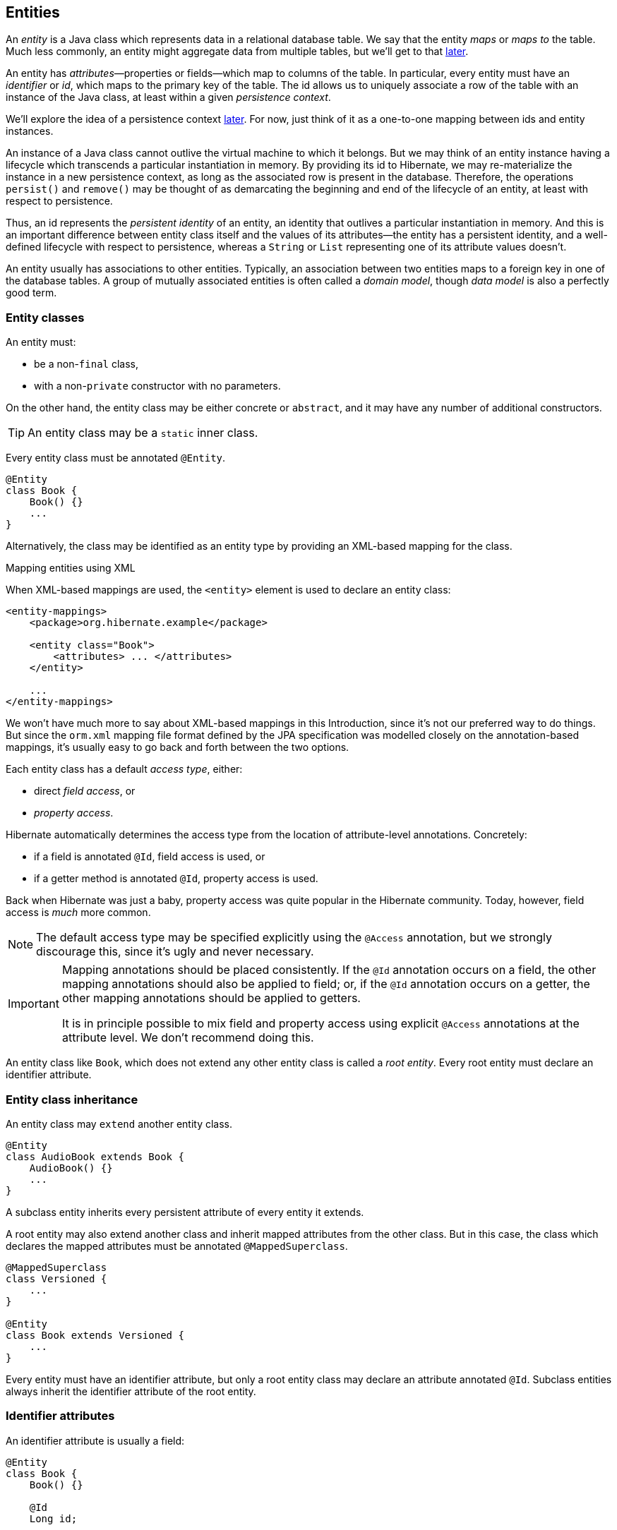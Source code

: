 [[entities]]
== Entities

An _entity_ is a Java class which represents data in a relational database table.
We say that the entity _maps_ or _maps to_ the table.
Much less commonly, an entity might aggregate data from multiple tables, but we'll get to that <<entity-table-mappings,later>>.

An entity has _attributes_—properties or fields—which map to columns of the table.
In particular, every entity must have an _identifier_ or _id_, which maps to the primary key of the table.
The id allows us to uniquely associate a row of the table with an instance of the Java class, at least within a given _persistence context_.

We'll explore the idea of a persistence context <<persistence-contexts,later>>. For now, just think of it as a one-to-one mapping between ids and entity instances.

An instance of a Java class cannot outlive the virtual machine to which it belongs.
But we may think of an entity instance having a lifecycle which transcends a particular instantiation in memory.
By providing its id to Hibernate, we may re-materialize the instance in a new persistence context, as long as the associated row is present in the database.
Therefore, the operations `persist()` and `remove()` may be thought of as demarcating the beginning and end of the lifecycle of an entity, at least with respect to persistence.

Thus, an id represents the _persistent identity_ of an entity, an identity that outlives a particular instantiation in memory.
And this is an important difference between entity class itself and the values of its attributes—the entity has a persistent identity, and a well-defined lifecycle with respect to persistence, whereas a `String` or `List` representing one of its attribute values doesn't.

An entity usually has associations to other entities.
Typically, an association between two entities maps to a foreign key in one of the database tables.
A group of mutually associated entities is often called a _domain model_, though _data model_ is also a perfectly good term.

[[entity-clases]]
=== Entity classes

An entity must:

- be a non-`final` class,
- with a non-`private` constructor with no parameters.

On the other hand, the entity class may be either concrete or `abstract`, and it may have any number of additional constructors.

[TIP]
// .Inner entity classes
====
An entity class may be a `static` inner class.
====

Every entity class must be annotated `@Entity`.

[source,java]
----
@Entity
class Book {
    Book() {}
    ...
}
----

Alternatively, the class may be identified as an entity type by providing an XML-based mapping for the class.

.Mapping entities using XML
****
When XML-based mappings are used, the `<entity>` element is used to declare an entity class:

[source,xml]
----
<entity-mappings>
    <package>org.hibernate.example</package>

    <entity class="Book">
        <attributes> ... </attributes>
    </entity>

    ...
</entity-mappings>
----
We won't have much more to say about XML-based mappings in this Introduction, since it's not our preferred way to do things.
But since the `orm.xml` mapping file format defined by the JPA specification was modelled closely on the annotation-based mappings, it's usually easy to go back and forth between the two options.
****

Each entity class has a default _access type_, either:

- direct _field access_, or
- _property access_.

Hibernate automatically determines the access type from the location of attribute-level annotations.
Concretely:

- if a field is annotated `@Id`, field access is used, or
- if a getter method is annotated `@Id`, property access is used.

Back when Hibernate was just a baby, property access was quite popular in the Hibernate community.
Today, however, field access is _much_ more common.

[NOTE]
// .Explicit access type
====
The default access type may be specified explicitly using the `@Access` annotation, but we strongly discourage this, since it's ugly and never necessary.
====

[IMPORTANT]
// .Mapping annotations should be placed consistently
====
Mapping annotations should be placed consistently.
If the `@Id` annotation occurs on a field, the other mapping annotations should also be applied to field; or, if the `@Id` annotation occurs on a getter, the other mapping annotations should be applied to getters.

It is in principle possible to mix field and property access using explicit `@Access` annotations at the attribute level.
We don't recommend doing this.
====

An entity class like `Book`, which does not extend any other entity class is called a _root entity_.
Every root entity must declare an identifier attribute.

[[entity-inheritance]]
=== Entity class inheritance

An entity class may `extend` another entity class.

[source,java]
----
@Entity
class AudioBook extends Book {
    AudioBook() {}
    ...
}
----

A subclass entity inherits every persistent attribute of every entity it extends.

A root entity may also extend another class and inherit mapped attributes from the other class.
But in this case, the class which declares the mapped attributes must be annotated `@MappedSuperclass`.

[source,java]
----
@MappedSuperclass
class Versioned {
    ...
}

@Entity
class Book extends Versioned {
    ...
}
----

Every entity must have an identifier attribute, but only a root entity class may declare an attribute annotated `@Id`.
Subclass entities always inherit the identifier attribute of the root entity.

[[identifier-attributes]]
=== Identifier attributes

An identifier attribute is usually a field:

[source,java]
----
@Entity
class Book {
    Book() {}

    @Id
    Long id;
    
    ...
}
----

But it may be a property:

[source,java]
----
@Entity
class Book {
    Book() {}

    private Long id;
    
    @Id
    Long getId() { return id; }
    void setId(Long id) { this.id = id; }

    ...
}
----

An identifier attribute must be annotated `@Id` or `@EmbeddedId`.

Identifier values may be:

- assigned by the application, that is, by your Java code, or
- generated and assigned by Hibernate.

We'll discuss the second option first.

[[generated-identifiers]]
=== Generated identifiers

An identifier is often system-generated, in which case it should be annotated `@GeneratedValue`:

[source,java]
----
@Id @GeneratedValue
Long id;
----

[TIP]
// .Using surrogate keys
====
System-generated identifiers, or _surrogate keys_ make it easier to evolve or refactor the relational data model.
If you have the freedom to define the relational schema, we recommend the use of surrogate keys.
On the other hand, if, as is more common, you're working with a pre-existing database schema, you might not have the option.
====

JPA defines the following strategies for generating ids, which are enumerated by `GenerationType`:

.Standard id generation strategies
[cols="3,2,6"]
|===
| Strategy                  | Java type | Implementation

| `GenerationType.UUID`     | `UUID` or `String`  | A Java `UUID`.
| `GenerationType.IDENTITY` | `Long` or `Integer` | An identity or autoincrement column.
| `GenerationType.SEQUENCE` | `Long` or `Integer` | A database sequence.
| `GenerationType.TABLE`    | `Long` or `Integer` | A database table.
| `GenerationType.AUTO`     | `Long` or `Integer` | Selects `SEQUENCE`, `TABLE`, or `UUID` based on the identifier type and capabilities of the database.
|===

For example, the following id maps to a SQL `identity`, `auto_increment`, or `bigserial` column:

[source,java]
----
@Id @GeneratedValue(strategy=IDENTITY)
Long id;
----

The `@SequenceGenerator` and `@TableGenerator` annotations allow further control over `SEQUENCE` and `TABLE` generation respectively.

Consider this sequence generator:

[source,java]
----
@SequenceGenerator(name="bookSeq", sequenceName="seq_book",
                   initialValue = 5, allocationSize=10)
----

Values are generated using a database sequence defined as follows:

[source,sql]
----
create sequence seq_book start with 5 increment by 10
----

[CAUTION]
// .Check the `initialValue` and `allocationSize`
====
If you let Hibernate export your database schema, the sequence definition will have the right `start with` and `increment` values.
But if you're working with a database schema managed outside Hibernate, make sure the `initialValue` and `allocationSize` members of `@SequenceGenerator` match the `start with` and `increment` specified in the DDL.
====

Any identifier attribute may now make use of the generator named `bookSeq`:

[source,java]
----
@Id @GeneratedValue(strategy=SEQUENCE, generator="bookSeq")
Long id;
----

Actually, it's extremely common to place the `@SequenceGenerator` annotation on the `@Id` attribute that makes use of it:

[source,java]
----
@Id @GeneratedValue(strategy=SEQUENCE, generator="bookSeq")
@SequenceGenerator(name="bookSeq", sequenceName="seq_book",
                   initialValue = 5, allocationSize=10)
Long id;
----

[NOTE]
// .JPA id generators may be shared between entities
====
JPA id generators may be shared between entities.
A `@SequenceGenerator` or `@TableGenerator` must have a name, and may be shared between multiple id attributes.
This fits somewhat uncomfortably with the common practice of annotating the `@Id` attribute which makes use of the generator!
====

As you can see, JPA provides quite adequate support for the most common strategies for system-generated ids.
However, the annotations themselves are a little more intrusive than they should be, and there's no well-defined way to extend this framework to support custom strategies for id generation.
Nor may `@GeneratedValue` be used on a property not annotated `@Id`.
Since custom id generation is a rather common requirement, Hibernate provides a very carefully-designed framework for user-defined ``Generator``s.

[[user-defined-generators]]
=== User-defined generators

JPA doesn't define a standard way to extend the set of id generation strategies, but Hibernate does:

- the `Generator` hierarchy of interfaces in the package `org.hibernate.generator` lets you define new generators, and
- the `@IdGeneratorType` meta-annotation from the package `org.hibernate.annotations` lets you write an annotation which associates a `Generator` type with identifier attributes.

Furthermore, the `@ValueGenerationType` meta-annotation lets you write an annotation which associates a `Generator` type with a non-`@Id` attribute.

[NOTE]
// .The older APIs are still available in Hibernate 6
====
These APIs are new in Hibernate 6, and supersede the classic `IdentifierGenerator` interface and `@GenericGenerator` annotation from older versions of Hibernate.
However, the older APIs are still available and custom ``IdentifierGenerator``s written for older versions of Hibernate continue to work in Hibernate 6.
====

You can find out more from the Javadoc for `@IdGeneratorType` and for `org.hibernate.generator`.

[[natural-identifiers]]
=== Natural identifiers

Not every id maps to a (system-generated) surrogate key.
Primary keys which are meaningful to the user of the system are called _natural keys_.

When the primary key of a table is a natural key, we don't annotate the identifier attribute `@GeneratedValue`, and it's the responsibility of the application code to assign a value to the identifier attribute.

Of particular interest are natural keys which comprise more than one database column, and such natural keys are called _composite keys_.

[[composite-identifiers]]
=== Composite identifiers

If your database uses composite keys, you'll need more than one identifier attribute.
There are two ways to map composite keys in JPA:

- using an `@IdClass`, or
- using an `@EmbeddedId`.

Perhaps the most immediately-natural way to represent this in an entity class is with multiple fields annotated `@Id`, for example:

[source,java]
----
@Entity
@IdClass(BookId.class)
class Book {
    Book() {}

    @Id
    String isbn;

    @Id
    int printing;

    ...
}
----

But this approach comes with a problem: what object can we use to identify a `Book` and pass to methods like `find()` which accept an identifier?

The solution is to write a separate class with fields that match the identifier attributes of the entity.
The `@IdClass` annotation of the `Book` entity identifies the id class to use for that entity:

[source,java]
----
class BookId {
    
    String isbn;
    int printing;

    BookId() {}

    BookId(String isbn, int printing) {
        this.isbn = isbn;
        this.printing = printing;
    }

    @Override
    public boolean equals(Object other) {
        if (other instanceof BookId) {
            BookId bookId = (BookId) other;
            return bookId.isbn.equals(isbn)
                && bookId.printing == printing;
        }
        else {
            return false;
        }
    }
    
    @Override
    public int hashCode() {
        return isbn.hashCode();
    }
}
----

Every id class should override `equals()` and `hashCode()`.

This is not our preferred approach.
Instead, we recommend that the `BookId` class be declared as an `@Embeddable` type:

[source,java]
----
@Embeddable
class BookId {
    
    String isbn;

    int printing;

    BookId() {}

    BookId(String isbn, int printing) {
        this.isbn = isbn;
        this.printing = printing;
    }

    ...
}
----

We'll learn more about <<embeddable-objects>> below.

Now the entity class may reuse this definition using `@EmbeddedId`:

[source,java]
----
@Entity
class Book {
    Book() {}

    @EmbeddedId
    BookId bookId;

    ...
}
----

This second approach eliminates some duplicated code.

Either way, we may now use `BookId` to obtain instances of `Book`:

[source,java]
----
Book book = session.find(Book.class, new BookId(isbn, printing));
----

[[version-attributes]]
=== Version attributes

An entity may have an attribute which is used by Hibernate for optimistic lock checking.
A version attribute is usually of type `Integer` or `LocalDateTime`, though several other types are also allowed.

[source,java]
----
@Version
LocalDateTime lastUpdated;
----

The `@Id` and `@Version` attributes we've already seen are just specialized examples of _basic attributes_.

[TIP]
// .Optimistic locking in Hibernate
====
If an entity doesn't have a version number, which often happens when mapping legacy data, we can still do optimistic locking.
The `@OptimisticLocking` annotation lets us specify that optimistic locks should be checked by validating the values of `ALL` fields, or only the `DIRTY` fields of the entity.
And the `@OptimisticLock` annotation lets us selectively exclude certain fields from optimistic locking.
====

[[natural-id-attributes]]
=== Natural id attributes

Even when an entity has a surrogate key, it should still be possible to write down a combination of fields which uniquely identifies an instance of the entity, from the point of view of the user of the system.
We call this combination of fields a _natural key_.

[IMPORTANT]
// .What if my entity has no natural key?
====
If you can't identify a natural key, it might be a sign that you need to think more carefully about some aspect of your data model.
If an entity doesn't have a meaningful unique key, then it's impossible to say what event or object it represents in the "real world" outside your program.
====

Since it's _extremely_ common to retrieve an entity based on its natural key, Hibernate has a way to mark the attributes of the entity which make up its natural key.
Each attribute must be annotated `@NaturalId`.

[source,java]
----
@Entity
class Book {
    Book() {}

    @Id @GeneratedValue
    Long id; // the system-generated surrogate key

    @NaturalId
    String isbn; // belongs to the natural key

    @NaturalId
    int printing; // also belongs to the natural key

    ...
}
----

Hibernate automatically generates a `UNIQUE` constraint on the columns mapped by the annotated fields.

[TIP]
====
Consider using the natural id attributes to implement <<equals-and-hash>>.
====

The payoff for doing this extra work, as we will see <<enable-second-level-cache,much later>>, is that we can take advantage of optimized natural id lookups that make use of the second-level cache.

Note that even when you've identified a natural key, we still recommend the use of a generated surrogate key in foreign keys, since this makes your data model _much_ easier to change.

[[basic-attributes]]
=== Basic attributes

A _basic_ attribute of an entity is a field or property which maps to a single column of the associated database table.
The JPA specification defines a quite limited set of basic types:

.JPA-standard basic attribute types
[cols="3,2,6"]
|====
| Classification | Package | Types

| Primitive types | | `boolean`, `int`, `double`, etc
| Primitive wrappers | `java.lang` | `Boolean`, `Integer`, `Double`, etc
| Strings | `java.lang` | `String`
| Arbitrary-precision numeric types | `java.math` | `BigInteger`, `BigDecimal`
| Date/time types | `java.time` | `LocalDate`, `LocalTime`, `LocalDateTime`, `OffsetDateTime`, `Instant`
| Deprecated date/time types 💀 | `java.util` | `Date`, `Calendar`
| Deprecated JDBC date/time types 💀 | `java.sql` | `Date`, `Time`, `Timestamp`
| Binary and character arrays | | `byte[]`, `char[]`
| UUIDs | `java.util` | `UUID`
| Enumerated types | | Any `enum`
| Serializable types | | Any type which implements `java.io.Serializable`
|====

[IMPORTANT]
// .Please don't use `Date`!
====
We're begging you to use types from the `java.time` package instead of anything which inherits `java.util.Date`.
====

[CAUTION]
// .Serialization is usually a bad idea
====
Serializing a Java object and storing its binary representation in the database is usually wrong.
As we'll soon see in <<embeddable-objects>>, Hibernate has much better ways to handle complex Java objects.
====

Hibernate slightly extends this list with the following types:

.Additional basic attribute types in Hibernate
[cols="3,2,6"]
|====
| Classification | Package | Types

| Date/time types | `java.time` | `Duration`, `ZoneId`, `ZoneOffset`, `ZonedDateTime`, `Year`
| Miscellaneous | `java.util` | `Currency`, `URL`
|====

The `@Basic` annotation explicitly specifies that an attribute is basic, but it's often not needed, since attributes are assumed basic by default.
On the other hand, if a non-primitively-typed attribute cannot be null, use of `@Basic(optional=false)` is highly recommended.
Note that primitively-typed attributes are inferred `NOT NULL` by default.

[source,java]
----
@Basic(optional=false) String firstName;
@Basic(optional=false) String lastName;
String middleName; // may be null
----

[TIP]
====
An even better solution is to use the `@NotNull` annotation from Bean Validation.
Just add Hibernate Validator to your project build.
====

.Should I use `optional=false` or `nullable=false` in JPA?
****
There are two ways to mark a mapped column `not null` in JPA:

- using `@Basic(optional=false)`, or
- using `@Column(nullable=false)`.

You might wonder what the difference is.

Well, it's perhaps not obvious to a casual user of the JPA annotations, but they actually come in two "layers":

- annotations like `@Entity`, `@Id`, and `@Basic` belong to the _logical_ layer, the subject of the current chapter—they specify the semantics of your Java domain model, whereas
- annotations like `@Table` and `@Column` belong to the _mapping_ layer, the topic of the <<object-relational-mapping,next chapter>>—they specify how elements of the domain model map to objects in the relational database.

Information may be inferred from the logical layer down to the mapping layer, but is never inferred in the opposite direction.

Now, the `@Column` annotation, to whom we'll be properly <<regular-column-mappings,introduced>> a bit later, belongs to the _mapping_ layer, and so its `nullable` member only affects schema generation (resulting in a `not null` constraint in the generated DDL).
On the other hand, the `@Basic` annotation belongs to the logical layer, and so an attribute marked `optional=false` is checked by Hibernate before it even writes an entity to the database.
Note that:

- `optional=false` implies `nullable=false`, but
- `nullable=false` _does not_ imply `optional=false`.

Therefore, we prefer `@Basic(optional=false)` to `@Column(nullable=false)`.
But the `@NotNull` annotation from Bean Validation is even nicer.
****

[[enums]]
=== Enumerated types

We included Java ``enum``s on the list above.
An enumerated type is considered a sort of basic type, but since most databases don't have a native `ENUM` type, JPA provides a special `@Enumerated` annotation to specify how the enumerated values should be represented in the database:

- by default, an enum is stored as an integer, the value of its `ordinal()` member, but
- if the attribute is annotated `@Enumerated(STRING)`, it will be stored as a string, the value of its `name()` member.

[source,java]
----
//here, an ORDINAL encoding makes sense
@Enumerated
@Basic(optional=false)
DayOfWeek dayOfWeek;

//but usually, a STRING encoding is better
@Enumerated(EnumType.STRING)
@Basic(optional=false)
Status status;

----

In Hibernate 6, an `enum` annotated `@Enumerated(STRING)` is mapped to:

- a `VARCHAR` column type with a `CHECK` constraint on most databases, or
- an `ENUM` column type on MySQL.

Any other ``enum`` is mapped to a `TINYINT` column with a `CHECK` constraint.

[TIP]
// .It's usually better to persist `enum` values by their names
====
JPA picks the wrong default here.
In most cases, storing an integer encoding of the `enum` value makes the relational data harder to interpret.

Even considering `DayOfWeek`, the encoding to integers is ambiguous.
If you check `java.time.DayOfWeek`, you'll notice that `SUNDAY` is encoded as `6`.
But in the country I was born, `SUNDAY` is the _first_ day of the week!

So we prefer `@Enumerated(STRING)` for most `enum` attributes.
====

An interesting special case is PostgreSQL.
Postgres supports _named_ `ENUM` types, which must be declared using a DDL `CREATE TYPE` statement.
Sadly, these `ENUM` types aren't well-integrated with the language nor well-supported by the Postgres JDBC driver, so Hibernate doesn't use them by default.
But if you would like to use a named enumerated type on Postgres, just annotate your `enum` attribute like this:

[source,java]
----
@JdbcTypeCode(SqlTypes.NAMED_ENUM)
@Basic(optional=false)
Status status;
----

The limited set of pre-defined basic attribute types can be stretched a bit further by supplying a _converter_.

[[converters]]
=== Converters

A JPA `AttributeConverter` is responsible for:

- converting a given Java type to one of the types listed above, and/or
- perform any other sort of pre- and post-processing you might need to perform on a basic attribute value before writing and reading it to or from the database.

Converters substantially widen the set of attribute types that can be handled by JPA.

There are two ways to apply a converter:

- the `@Convert` annotation applies an `AttributeConverter` to a particular entity attribute, or
- the `@Converter` annotation registers an `AttributeConverter` for automatic application to all attributes of a given type.

For example, the following converter will be automatically applied to any attribute of type `BitSet`, and takes care of persisting the `BitSet` to a column of type `varbinary`:

[source,java]
----
@Converter(autoApply = true)
public static class EnumSetConverter implements AttributeConverter<EnumSet<DayOfWeek>,Integer> {
    @Override
    public Integer convertToDatabaseColumn(EnumSet<DayOfWeek> enumSet) {
        int encoded = 0;
        DayOfWeek[] values = DayOfWeek.values();
        for (int i = 0; i<values.length; i++) {
            if (enumSet.contains(values[i])) {
                encoded |= 1<<i;
            }
        }
        return encoded;
    }

    @Override
    public EnumSet<DayOfWeek> convertToEntityAttribute(Integer encoded) {
        EnumSet<DayOfWeek> set = EnumSet.noneOf(DayOfWeek.class);
        DayOfWeek[] values = DayOfWeek.values();
        for (int i = 0; i<values.length; i++) {
            if (((1<<i) & encoded) != 0) {
                set.add(values[i]);
            }
        }
        return set;
    }
}
----

On the other hand, if we _don't_ set `autoapply=true`, then we must explicitly apply the converter using the `@Convert` annotation:

[source,java]
----
@Convert(converter = BitSetConverter.class)
@Basic(optional = false)
BitSet bitset;
----

All this is nice, but it probably won't surprise you that Hibernate goes beyond what is required by JPA.

=== Compositional basic types

Hibernate considers a "basic type" to be formed by the marriage of two objects:

- a `JavaType`, which models the semantics of a certain Java class, and
- a `JdbcType`, representing a SQL type which is understood by JDBC.

An instance of `org.hibernate.type.descriptor.java.JavaType` represents a particular Java class.
It is able to:

- compare instances of the class to determine if an attribute of that class type is dirty (modified),
- produce a useful hash code for an instance of the class,
- coerce values to other types, and, in particular,
- convert an instance of the class to one of several other equivalent Java representations at the request of its partner `JdbcType`.

For example, `IntegerJavaType` knows how to convert an `Integer` or `int` value to the types `Long`, `BigInteger`, and `String`, among others.

We may explicitly specify a Java type using the `@JavaType` annotation, but for the built-in ``JavaType``s this is never necessary.

[source,java]
----
@JavaType(LongJavaType.class) // not needed, this is the default JavaType for long
long currentTimeMillis;
----

For a user-written `JavaType`, the annotation is more useful:

[source,java]
----
@JavaType(BitSetJavaType.class)
BitSet bitSet;
----

Alternatively, the `@JavaTypeRegistration` annotation may be used to register `BitSetJavaType` as the default `JavaType` for `BitSet`.

A `org.hibernate.type.descriptor.jdbc.JdbcType` is able to read and write a single Java type from and to JDBC.

For example, `VarcharJdbcType` takes care of:

- writing Java strings to JDBC ``PreparedStatement``s by calling `setString()`, and
- reading Java strings from JDBC ``ResultSet``s using `getString()`.

By pairing `LongJavaType` with `VarcharJdbcType` in holy matrimony, we produce a basic type which maps ``Long``s and primitive ``longs``s to the SQL type `VARCHAR`.

We may explicitly specify a JDBC type using the `@JdbcType` annotation.

[source,java]
----
@JdbcType(VarcharJdbcType.class)
long currentTimeMillis;
----

Alternatively, we may specify a JDBC type code:

[source,java]
----
@JdbcTypeCode(Types.VARCHAR)
long currentTimeMillis;
----

The `@JdbcTypeRegistration` annotation may be used to register a user-written `JdbcType` as the default for a given SQL type code.

.JDBC types and JDBC type codes
****
The types defined by the JDBC specification are enumerated by the integer type codes in the class `java.sql.Types`.
Each JDBC type is an abstraction of a commonly-available type in SQL.
For example, `Types.VARCHAR` represents the SQL type `VARCHAR` (or `VARCHAR2` on Oracle).

Since Hibernate understand more SQL types than JDBC, there's an extended list of integer type codes in the class `org.hibernate.type.SqlTypes`.
For example, `SqlTypes.GEOMETRY` represents the spatial data type `GEOMETRY`.
****

If a given `JavaType` doesn't know how to convert its instances to the type required by its partner `JdbcType`, we must help it out by providing a JPA `AttributeConverter` to perform the conversion.

For example, to form a basic type using `LongJavaType` and `TimestampJdbcType`, we would provide an `AttributeConverter<Long,Timestamp>`.

[source,java]
----
@JdbcType(TimestampJdbcType.class)
@Convert(converter = LongToTimestampConverter.class)
long currentTimeMillis;
----

Let's abandon our analogy right here, before we start calling this basic type a "throuple".

[[embeddable-objects]]
=== Embeddable objects

An embeddable object is a Java class whose state maps to multiple columns of a table, but which doesn't itself have a persistent identity.
That is, it's a class with mapped attributes, but no `@Id` attribute.

An embeddable object can only be made persistent by assigning it to the attribute of an entity.
Since the embeddable object does not have its own persistent identity, its lifecycle with respect to persistence is completely determined by the lifecycle of the entity to which it belongs.

An embeddable class must be annotated `@Embeddable` instead of `@Entity`.

[source,java]
----
@Embeddable
class Name {
    
    @Basic(optional=false)
    String firstName;

    @Basic(optional=false)
    String lastName;
    
    String middleName;
    
    Name() {}

    Name(String firstName, String middleName, String lastName) {
        this.firstName = firstName;
        this.middleName = middleName;
        this.lastName = lastName;
    }
    
    ...
}
----

An embeddable class must satisfy the same requirements that entity classes satisfy, with the exception that an embeddable class has no `@Id` attribute.
In particular, it must have a constructor with no parameters.

Alternatively, and embeddable type may be defined as a Java record type:

[source,java]
----
@Embeddable
record Name(String firstName, String middleName, String lastName) {}
----

In this case, the requirement for a constructor with no parameters is relaxed.

We may now use our `Name` class (or record) as the type of an entity attribute:

[source,java]
----
@Entity
class Author {
    Author() {}
    
    @Id @GeneratedValue
    Long id;
    
    Name name;
    
    ...
}
----

[TIP]
// .The `@Embedded` annotation is not required
====
JPA provides an `@Embedded` annotation to identify an attribute of an entity that refers to an embeddable type.
This annotation is completely optional, and so we don't usually use it.
====

An attribute of embeddable type represents a relationship between a Java object with a persistent identity, and a Java object with no persistent identity.
You can think of it as a whole-part relationship.
The embeddable object belongs to the entity, and can't be shared with other entity instances.

Now we'll discuss a different kind of relationship: a relationship between Java objects that each have their persistent identity and persistence lifecycle.


[[associations]]
=== Associations

An _association_ is a relationship between entities.
We usually classify associations based on their _multiplicity_.
If `E` and `F` are both entity classes, then:

- a _one-to-one_ association relates at most one unique instance `E` with at most one unique instance of `F`,
- a _many-to-one_ association relates zero or more instances of `E` with a unique instance of `F`, and
- a _many-to-many_ association relates zero or more instances of `E` with zero or more instance of `F`.

An association between entity classes may be either:

- _unidirectional_, navigable from `E` to `F` but not from `F` to `E`, or
- _bidirectional_, and navigable in either direction.

In this diagram, we can see the sorts of associations which are possible.

image::images/associations.png[]

[TIP]
// .One-to-one associations and subtyping
====
An astute observer of the diagram above might notice that the relationships we've represented as unidirectional one-to-one associations could reasonably be represented in Java using subtyping.
This is quite normal.
A one-to-one association is the usual way we implement subtyping in a fully-normalized relational model.
====

Let's begin with the most common association multiplicity.

[[many-to-one]]
=== Many-to-one

A many-to-one association is the most basic sort of association we can imagine.
It maps completely naturally to a foreign key in the database.

[TIP]
// .One-to-many join table mappings
====
Later, we'll see how to map a many-to-one association to an <<join-table-mappings,association table>>.
====

The `@ManyToOne` annotation marks the "one" side of the association, and so a unidirectional many-to-one association looks like this:

[source,java]
----
class Book {
    @Id @GeneratedValue
    Long id;

    @ManyToOne(fetch=LAZY)
    Publisher publisher;
    ...
}
----

Here, the `Book` table has a foreign key column holding the identifier of the associated `Publisher`.

[TIP]
// .Almost all associations should be lazy
====
A very unfortunate misfeature of JPA is that `@ManyToOne` associations are fetched eagerly by default.
This is almost never what we want.
Almost all associations should be lazy.
The only scenario in which `fetch=EAGER` makes sense is if we think there's always a _very_ high probability that the associated object will be found in the second-level cache.
Whenever this isn't the case, remember to explicitly specify `fetch=LAZY`.
====

To make this association bidirectional, we need to add a collection-valued attribute to the `Publisher` class, and annotate it `@OneToMany`, using the `mappedBy` member to refer back to `Book.publisher`.

[source,java]
----
class Publisher {
    @Id @GeneratedValue
    Long id;

    @OneToMany(mappedBy="publisher")
    Set<Book> books;
    ...
}
----

The `Publisher.books` field is called the _unowned_ side of the association.

[WARNING]
// .To modify a bidirectional association, you must change the _owning side_!
====
To modify a bidirectional association, you must change the _owning side_!

Changes made to the unowned side of an association are never synchronized to the database.
If we desire to change an association in the database, we must change it from the owning side.
Here, we must set `Book.publisher`.

In fact, it's often necessary to change _both sides_ of a bidirectional association.
For example, if the collection `Publisher.books` was stored in the second-level cache, we must also modify the collection, to ensure that the second-level cache remains synchronized with the database.

That said, it's not a hard requirement to update the unowned side, at least if you're sure you know what you're doing.
====

[TIP]
// .Unidirectional `@OneToMany`?
====
In principle Hibernate _does_ allow you to have a unidirectional one to many, that is, a `@OneToMany` with no matching `@ManyToOne` on the other side.
In practice, this mapping is unnatural, and just doesn't work very well.
Avoid it.
====

Here we've used `Set` as the type of the collection, but Hibernate also allows the use of `List` or `Collection` here, with almost no difference in semantics.
In particular, the `List` may not contain duplicate elements, and its order will not be persistent.

[source,java]
----
@OneToMany(mappedBy="publisher")
Collection<Book> books;
----

(We'll see how to map a collection with a persistent order later.)

.`Set`, `List`, or `Collection`?
****
A one-to-many association mapped to a foreign key can never contain duplicate elements, so `Set` seems like the most semantically correct Java collection type to use here, and so that's the conventional practice in the Hibernate community.

The catch associated with using a set is that we must carefully ensure that `Book` has a high-quality implementation of <<equals-and-hash>>.
Now, that's not necessarily a bad thing, since a quality `equals()` is independently useful.

But what if we used `Collection` or `List` instead?
Then our code would be much less sensitive to how `equals()` and `hashCode()` were implemented.

In the past, we were perhaps too dogmatic in recommending the use of `Set`.
Now? I guess we're happy to let you guys decide.
In hindsight, we could have done more to make clear that this was always a viable option.
****

[[one-to-one-fk]]
=== One-to-one (first way)

The simplest sort of one-to-one association is almost exactly line a `@ManyToOne` association, except that it maps to a foreign key column with a `UNIQUE` constraint.

[TIP]
// .One-to-many join table mappings
====
Later, we'll see how to map a many-to-one association to an <<join-table-mappings,association table>>.
====

A one-to-one association must be annotated `@OneToOne`:

[source,java]
----
@Entity
class Author {
    @Id @GeneratedValue
    Long id;

    @OneToOne(optional=false, fetch=LAZY)
    Person author;

    ...
}
----

Here, the `Author` table has a foreign key column holding the identifier of the associated `Publisher`.

[TIP]
// .One-to-one associations are a way to represent subtyping
====
A one-to-one association often models a "type of" relationship.
In our example, an `Author` is a type of `Person`.
An alternative—and often more natural—way to represent "type of" relationships in Java is via <<entity-inheritance>>.
====

We can make this association bidirectional by adding a reference back to the `Author` in the `Person` entity:

[source,java]
----
@Entity
class Person {
    @Id @GeneratedValue
    Long id;

    @OneToOne(mappedBy = "person")
    Author author;

    ...
}
----

.Lazy fetching for one-to-one associations
****
Notice that we did not declare the unowned end of the association `fetch=LAZY`.
That's because:

1. not every `Person` has an associated `Author`, and
2. the foreign key is held in the table mapped by `Author`, not in the table mapped by `Person`.

Therefore, Hibernate can't tell if the reference from `Person` to `Author` is `null` without fetching the associated `Author`.

On the other hand, if _every_ `Person` was an `Author`, that is, if the association were non-`optional`, we would not have to consider the possibility of `null` references, and we would map it like this:

[source,java]
----
@OneToOne(optional=false, mappedBy = "person", fetch=LAZY)
Author author;
----
****

This is not the only sort of one-to-one association.

[[one-to-one-pk]]
=== One-to-one (second way)

An arguably more elegant way to represent such a relationship is to share a primary key between the two tables.

To use this approach, the `Author` class must be annotated like this:

[source,java]
----
@Entity
class Author {
    @Id
    Long id;

    @OneToOne(optional=false, fetch=LAZY)
    @MapsId
    Person author;

    ...
}
----

Notice that the `@Id` attribute is no longer a `@GeneratedValue` and, instead, the `author` association is annotated `@MapsId`.
This lets Hibernate know that the association to `Person` is the source of primary key values for `Author`.

Here, there's no extra foreign key column in the `Author` table, since the `id` column holds the identifier of `Person`.
That is, the primary key of the `Author` table does double duty as the foreign key referring to the `Person` table.

The `Person` class doesn't change.
If the association is bidirectional, we annotate the unowned side `@OneToOne(mappedBy = "person")` just as before.

[[many-to-many]]
=== Many-to-many

A unidirectional many-to-many association is represented as a collection-valued attribute.
It always maps to a separate _association table_ in the database.

A many-to-many association must be annotated `@ManyToMany`:

[source,java]
----
@Entity
class Book {
    @Id @GeneratedValue
    Long id;

    @ManyToMany
    Set<Author> authors;

    ...
}
----

If the association is bidirectional, we add a very similar-looking attribute to `Book`, but this time we must specify `mappedBy` to indicate that this is unowned side of the association:

[source,java]
----
@Entity
class Book {
    @Id @GeneratedValue
    Long id;

    @ManyToMany(mappedBy="authors")
    Set<Author> authors;
    
    ...
}
----

We've again used ``Set``s to represent the association.
As before, we have the option to `Collection` or `List`, but in this case it _does_ make a difference to the semantics of the association.

[NOTE]
// .Sets and bags
====
A many-to-many association represented as a `Collection` or `List` may contain duplicate elements.
However, as before, the order of the elements is not persistent.
That is, the collection is a _bag_, not a set.
====

[[collections]]
=== Collections of basic values and embeddable objects

We've now seen the following kinds of entity attribute:

|===
| Kind of entity attribute | Kind of referenced value | Multiplicity | Examples

| Single-valued attribute of basic type | Non-entity | At most one | `@Basic String name`
| Single-valued attribute of embeddable type | Non-entity | At most one | `@Embedded Name name`
| Single-valued association | Entity | At most one | `@ManyToOne Publisher publisher`, `@OneToOne Person person`
| Many-valued association | Entity | Zero or more | `@OneToMany Set<Book> books`, `@ManyToMany Set<Author> authors`
|===

Scanning this taxonomy, you might ask: does Hibernate have multivalued attributes of basic or embeddable type?

Well, actually, we've already seen that it does, at least in two special cases.
So first, lets <<basic-attributes,recall>> that JPA treats `byte[]` and `char[]` arrays as basic types.
Hibernate persists a `byte[]` or `char[]` array to a `VARBINARY` or `VARCHAR` column, respectively.

But in this section we're really concerned with cases _other_ than these two special cases.
So then, _apart from ``byte[]`` and ``char[]``_, does Hibernate have multivalued attributes of basic or embeddable type?

And the answer again is that _it does_. Indeed, there are two different ways to handle such a collection, by mapping it:

- to a column of SQL `ARRAY` type (assuming the database has an `ARRAY` type), or
- to a separate table.

So we may expand our taxonomy with:

|===
| Kind of entity attribute | Kind of referenced value | Multiplicity | Examples

| `byte[]` and `char[]` arrays | Non-entity | Zero or more | `byte[] image`, `char[] text`
| Collection of basic-typed elements | Non-entity | Zero or more | `@Array String[] names`, `@ElementCollection Set<String> names`
| Collection of embeddable elements | Non-entity | Zero or more |  `@ElementCollection Set<Name> names`
|===

[CAUTION]
// .These sorts of mappings are overused
====
These sorts of mappings are overused.

There _are_ situations where we think it's appropriate to use a collection of basic-typed values in our entity class.
But such situations are rare.
Almost every many-valued relationship should map to a foreign key association between separate tables.
And almost every table should be mapped by an entity class.

The features we're about to meet in the next two subsections are used much more often by beginners than they're used by experts.
So if you're a beginner, you'll save yourself same hassle by staying away from these features for now.
====

[[arrays]]
=== Collections mapped to SQL arrays

Let's consider a calendar event which repeats on certain days of the week.
We might represent this in our `Event` entity as an attribute of type `DayOfWeek[]` or `List<DayOfWeek>`.
Since the number of elements of this array or list is upper bounded by 7, this is a reasonable case for the use of an `ARRAY`-typed column.
It's hard to see much value in storing this collection in a separate table.

.Learning to not hate SQL arrays
****
For a long time, we thought arrays were a kind of weird and warty thing to add to the relational model, but recently we've come to realize that this view was overly closed-minded.
Indeed, we might choose to view SQL `ARRAY` types as a generalization of `VARCHAR` and `VARBINARY` to generic "element" types.
And from this point of view, SQL arrays look quite attractive, at least for certain problems.
If we're comfortable mapping `byte[]` to `VARBINARY(255)`, why would we shy away from mapping `DayOfWeek[]` to `TINYINT ARRAY[7]`?
****

Unfortunately, JPA doesn't define a standard way to map SQL arrays, but here's how we can do it in Hibernate:

[source, java]
----
@Entity
class Event {
    @Id @GeneratedValue
    Long id;
    ...
    @Array(length=7)
    DayOfWeek[] daysOfWeek;  // stored as a SQL ARRAY type
    ...
}
----

The `@Array` annotation is optional, but it's important to limit the amount of storage space the database allocates to the `ARRAY` column.

[WARNING]
// .Not every database has an `ARRAY` type
====
Now for the gotcha: not every database has a SQL `ARRAY` type, and some that _do_ have an `ARRAY` type don't allow it to be used as a column type.

In particular, neither DB2 nor SQL Server have array-typed columns.
On these databases, Hibernate falls back to something much worse: it uses Java serialization to encode the array to a binary representation, and stores the binary stream in a `VARBINARY` column.
Quite clearly, this is terrible.
You can ask Hibernate to do something _slightly_ less terrible by annotating the attribute `@JdbcTypeCode(SqlTypes.JSON)`, so that the array is serialized to JSON instead of binary format.
But at this point it's better to just admit defeat and use an `@ElementCollection` instead.
====

Alternatively, we could store this array or list in a separate table.

[[element-collections]]
=== Collections mapped to a separate table

JPA _does_ define a standard way to map a collection to a table:

[source, java]
----
@Entity
class Event {
    @Id @GeneratedValue
    Long id;
    ...
    @ElementCollection
    DayOfWeek[] daysOfWeek;  // stored in a dedicated table
    ...
}
----

[WARNING]
// .This is not what we would do
====
`@ElementCollection` is one of our least-favorite features of JPA.
Even the name of the annotation is bad.

The code above results in a table with three columns:

- a foreign key of the `Event` table,
- a `TINYINT` encoding the `enum`, and
- an `INTEGER` encoding the ordering of elements in the array.

Instead of a surrogate primary key, it has a composite key comprising the foreign key of `Event` and the order column.

When—inevitably—we find that we need to add a fourth column to that table, our Java code must change completely.
Most likely, we'll realize that we need to add a separate entity after all.

There's much more we could say about "element collections", but we won't say it, because we don't want to hand you the gun that you'll shoot your foot with.
====

[[entities-summary]]
=== Summary of annotations

Let's pause to remember the annotations we've met so far.

.Declaring entities and embeddable types
[cols="2,4,1"]
|===
| Annotation | Purpose | JPA-standard

| `@Entity` | Declare an entity class | &#10003;
| `@MappedSuperclass` | Declare a non-entity class with mapped attributes inherited by an entity | &#10003;
| `@Embeddable` | Declare an embeddable type | &#10003;
| `@IdClass` | declare the identifier class for an entity with multiple `@Id` attributes | &#10003;
|===

.Declaring basic attributes
[cols="2,4,2,1"]
|===
| Annotation | Purpose | Required | JPA-standard

| `@Id` | Declare a basic-typed identifier attribute | Yes | &#10003;
| `@Version` | Declare a version attribute | Yes | &#10003;
| `@Basic` | Declare a basic attribute | No | &#10003;
| `@EmbeddedId` | Declare an embeddable-typed identifier attribute | Yes | &#10003;
| `@Embedded` | Declare an embeddable-typed attribute | No | &#10003;
| `@Enumerated` | Declare an `enum`-typed attribute and specify how it is encoded | No | &#10003;
| `@Array` | Declare that an attribute maps to a SQL `ARRAY`, and specify the length | No | &#10007;
| `@ElementCollection` | Declare that a collection is mapped to a dedicated table | Yes | &#10003;
|===

.Converters and compositional basic types
[cols="2,4,1"]
|===
| Annotation | Purpose | JPA-standard

| `@Converter` | Register an `AttributeConverter` | &#10003;
| `@Convert` | Apply a converter to an attribute | &#10003;
| `@JavaType` | Explicitly specify an implementation of `JavaType` for a basic attribute | &#10007;
| `@JdbcType` | Explicitly specify an implementation of `JdbcType` for a basic attribute | &#10007;
| `@JdbcTypeCode` | Explicitly specify a JDBC type code used to determine the `JdbcType` for a basic attribute | &#10007;
| `@JavaTypeRegistration` | Register a `JavaType` for a given Java type | &#10007;
| `@JdbcTypeRegistration` | Register a `JdbcType` for a given JDBC type code | &#10007;
|===

.System-generated identifiers
[cols="2,4,1"]
|===
| Annotation | Purpose | JPA-standard

| `@GeneratedValue` | Specify that an identifier is system-generated | &#10003;
| `@SequenceGenerator` | Define an id generated backed by on a database sequence | &#10003;
| `@TableGenerator` | Define an id generated backed by a database table | &#10003;
| `@IdGeneratorType`  | Declare an annotation that associates a custom `Generator` with each `@Id` attribute it annotates | &#10007;
| `@ValueGenerationType` | Declare an annotation that associates a custom `Generator` with each `@Basic` attribute it annotates | &#10007;
|===

.Declaring entity associations
[cols="2,4,1"]
|===
| Annotation | Purpose | JPA-standard

| `@ManyToOne` | Declare the single-valued side of a many-to-one association (the owning side) | &#10003;
| `@OneToMany` | Declare the many-valued side of a many-to-one association (the unowned side) | &#10003;
| `@ManyToMany` | Declare either side of a one-to-one association | &#10003;
| `@OneToOne` | Declare either side of a one-to-one association | &#10003;
| `@MapsId` | Declare that the owning side of a `@OneToOne` association maps the primary key column | &#10003;
|===

Phew!
That's already a lot of annotations, and we have not even started with the annotations for O/R mapping!

[[equals-and-hash]]
=== `equals()` and `hashCode()`

Entity classes should override `equals()` and `hashCode()`. People new to Hibernate or JPA are often confused by exactly which fields should be included in the `hashCode()`, so please keep the following principles in mind:

- You should not include mutable fields in the hashcode, since that would require rehashing any collection containing the entity whenever the field is mutated.
- It's not completely wrong to include a generated identifier (surrogate key) in the hashcode, but since the identifier is not generated until the entity instance is made persistent, you must take great care to not add it to any hashed collection before the identifier is generated. We therefore advise against including any database-generated field in the hashcode.

It's OK to include any immutable, non-generated field in the hashcode.

TIP: We therefore recommend identifying a <<natural-id-attributes,natural key>> for each entity, that is, a combination of fields that uniquely identifies an instance of the entity, from the perspective of the data model of the program. The natural key should correspond to a unique constraint on the database, and to the fields which are included in `equals()` and `hashCode()`.

[source,java]
----
@Entity
class Book {

    @Id @GeneratedValue
    Long id;

    @NaturalId
    @Basic(optional=false)
    String isbn;

    ...

    @Override
    public boolean equals(Object other) {
        return other instanceof Book
            && ((Book) other).isbn.equals(isbn);
    }
    @Override
    public int hashCode() {
        return isbn.hashCode();
    }
}
----

That said, an implementation of `equals()` and `hashCode()` based on the generated identifier of the entity can work _if you're careful_.
